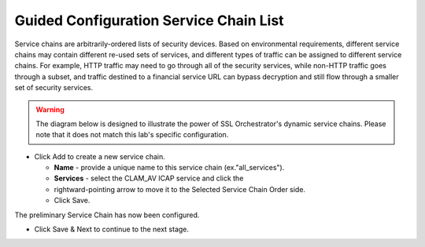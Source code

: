 .. role:: red
.. role:: bred

Guided Configuration Service Chain List
=======================================

.. image:: ../images/gc-path-4.png
   :align: center

Service chains are arbitrarily-ordered lists of security devices. Based on
environmental requirements, different service chains may contain different
re-used sets of services, and different types of traffic can be assigned to
different service chains. For example, HTTP traffic may need to go through all
of the security services, while non-HTTP traffic goes through a subset, and
traffic destined to a financial service URL can bypass decryption and still
flow through a smaller set of security services.

.. warning:: The diagram below is designed to illustrate the power of SSL Orchestrator's dynamic service chains. Please note that it does not match this lab's specific configuration.


.. image:: ../images/module1-7.png

-  Click :red:`Add` to create a new service chain.

   -  **Name** - provide a unique name to this service chain
      (ex.":red:`all_services`").

   -  **Services** - select the :red:`CLAM_AV` ICAP service and click the 
   -  :red:`rightward-pointing arrow` to move it to the :red:`Selected Service Chain Order` side.

   -  Click :red:`Save`.

.. image:: ../images/allserviceschain.png

.. image:: ../images/chaincomplete.png

The preliminary :red:`Service Chain` has now been configured.


-  Click :red:`Save & Next` to continue to the next stage.

.. image:: ../images/module1-4.png